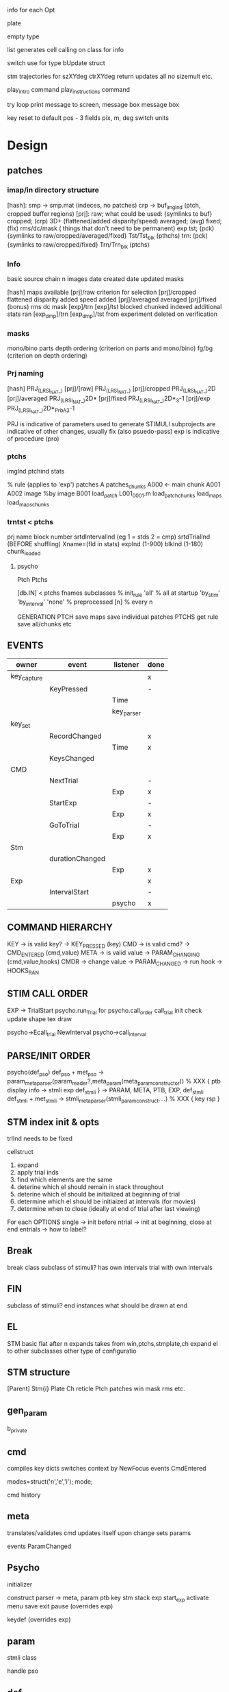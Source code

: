 info for each Opt

plate

empty type

list generates cell calling on class for info

switch use for type
bUpdate struct

stm trajectories for szXYdeg ctrXYdeg
return updates all
no sizemult etc.

play_intro command
play_instructions command

try loop
    print message to screen, message box
    message box

key reset to default
pos - 3 fields pix, m, deg
        switch units

* Design
** patches
*** imap/in directory structure
[hash]:
    smp -> smp.mat (indeces, no patches)
    crp -> buf_img_ind (ptch, cropped buffer regions)
[prj]:
    raw;
        what could be used: {symlinks to buf}
    cropped; (crp)
        3D+ (flattened/added disparity/speed)
    averaged; (avg)
    fixed; (fix)
        rms/dc/mask ( things that don't need to be permanent)
        exp
        tst; (pck)
        {symlinks to raw/cropped/averaged/fixed}
            Tst/Tst_blk (pthchs)
        trn: (pck)
            {symlinks to raw/cropped/fixed}
            Trn/Trn_blk (ptchs)
*** Info
basic
    source chain
    n images
    date created
    date updated
    masks

[hash]
    maps available
[prj]/raw
    criterion for selection
[prj]/cropped
    flattened
    disparity added
    speed added
[prj]/averaged
    averaged
[prj]/fixed (bonus)
    rms
    dc
    mask
[exp]/trn
[exp]/tst
    blocked
    chunked
    indexed
    additional stats ran
[exp_dmp]/trn
[exp_dmp]/tst
    from experiment
    deleted on verification

*** masks
mono/bino
parts
depth ordering (criterion on parts and mono/bino)
fg/bg (criterion on depth ordering)

*** Prj naming
[hash]           PRJ_(LRSI_NAT_)
[prj]/[raw]      PRJ_(LRSI_NAT_)
[prj]/cropped    PRJ_(LRSI_NAT_)2D
[prj]/averaged   PRJ_(LRSI_NAT_)2D*
[prj]/fixed      PRJ_(LRSI_NAT_)2D*_3-1
[prj]/exp        PRJ_(LRSI_NAT_)2D*_PrbA_3-1

PRJ is indicative of parameters used to generate STIMULI
subprojects are indicative of other changes, usually fix (also psuedo-pass)
exp is indicative of procedure (pro)
*** ptchs
imgInd
ptchind
stats

% rule (applies to 'exp')
    patches
        A
    patches_chunks
        A000 <- main chunk
        A001
        A002
    image %by image
        B001
    load_patch
        L001_0001.m
    load_patch_chunks
    load_maps
    load_maps_chunks
*** trntst < ptchs
prj name
block number
srtdIntervalInd (eg 1 = stds 2 = cmp)
srtdTrialInd    (BEFORE shuffling)
Xname=(fld in stats)
expInd (1-900)
blkInd (1-180)
chunk_loaded
**** psycho
    Ptch
    Ptchs
   

[db.IN] < ptchs
    fnames
    subclasses
% init_rule
    'all'         % all at startup
    'by_stim'
    'by_interval'
    'none'        % preprocessed
    [n]           % every n

GENERATION
    PTCH
        save maps
        save individual patches
    PTCHS
        get rule
        save all/chunks etc

** EVENTS
| owner       | event           | listener   | done |
|-------------+-----------------+------------+------|
| key_capture |                 |            | x    |
|             | KeyPressed      |            | -    |
|             |                 | Time       |      |
|             |                 | key_parser |      |
| key_set     |                 |            |      |
|             | RecordChanged   |            | x    |
|             |                 | Time       | x    |
|             | KeysChanged     |            |      |
| CMD         |                 |            |      |
|             | NextTrial       |            | -    |
|             |                 | Exp        | x    |
|             | StartExp        |            | -    |
|             |                 | Exp        | x    |
|             | GoToTrial       |            | -    |
|             |                 | Exp        | x    |
| Stm         |                 |            |      |
|             | durationChanged |            |      |
|             |                 | Exp        | x    |
| Exp         |                 |            | x    |
|             | IntervalStart   |            | -    |
|             |                 | psycho     | x    |
** COMMAND HIERARCHY
KEY  -> is valid key?           ->  KEY_PRESSED    (key)
CMD  -> is valid cmd?           ->  CMD_ENTERED    (cmd,value)
META -> is valid value          ->  PARAM_CHANGING (cmd,value,hooks)
CMDR -> change value -> PARAM_CHANGED
     -> run hook     -> HOOKS_RAN

** STIM CALL ORDER
EXP -> TrialStart
psycho.run_Trial
    for psycho.call_order
        call_trial
            init
            check
            update
                shape
                tex
            draw


    psycho->Ecall_trial
NewInterval
    psycho->call_interval
** PARSE/INIT ORDER
psycho(def_pso)
    def_pso + met_pso -> param_meta_parser(param_reader?,meta_param(meta_param_constructor)) % XXX
    {    ptb
            display info -> stmli
         exp
            def_stmli
    } -> PARAM, META, PTB, EXP, def_stmli
    def_stmli + met_stmli -> stmli_meta_parser(stmli_param_construct....) % XXX
    {    key
         rsp
    }

** STM index init & opts
trlInd needs to be fixed


cellstruct
1. expand
2. apply trial inds
3. find which elements are the same
4. deterine which el should remain in stack throughout
5. deterine which el should be initialized at beginning of trial
6. determine which el should be initiaized at intervals (for movies)
7. determine when to close (ideally at end of trial after last viewing)

For each OPTIONS
    single -> init before
    ntrial -> init at beginning, close at end
    entrials -> how to label?

** Break
break class
subclass of stimuli?
has own intervals
trial with own intervals
** FIN
subclass of stimuli?
end instances
what should be drawn at end
** EL
STM basic
    flat after n
    expands takes from win,ptchs,stmplate,ch
expand el to other subclasses
    other type of configuratio
** STM structure
[Parent]
    Stm{i}
        Plate
        Ch
            reticle
        Ptch
            patches
                win
                mask
                rms etc.

** gen_param
b_private
** cmd
compiles key dicts
switches context by
    NewFocus
events
    CmdEntered

modes=struct('n','e','i');
mode;

cmd history

** meta
    translates/validates cmd
    updates itself upon change
    sets params

events
    ParamChanged
** Psycho
initializer

construct
    parser -> meta, param
    ptb
    key
    stm
    stack
    exp
start_exp
activate menu
save
exit
pause (overrides exp)

keydef (overrides exp)

** param
stmli class

handle pso
** def
PSO
PRJ_(LRSI_NAT_)2D*_PrbA_3-1_hostname

PRO
3-1 defined here
#PRJ_(LRSI_NAT_)2D*_PrbA defined here
#TODO 0th interval defaults to limited by default
nInterval & ntrl determined from patches
#(empty), -,all are same thing


*** parts
**** rsp
FC
Adj
**** key
normal
***** key_parts
select
limited

flags

FC_NF
FC_LR
FC_UD
FC_LRUD
FC_NF

(Needs anchor 1 (anchor 2))
Adj_All
Adj_NF_CART
Adj_NF_C
Adj_NF_anchor
Adj_NF_naive
Adj_NF_naive
**** rest
standardCountdown
***** rest_parts
bg
bgPlate
bgPlateCh
bgPlateChCountdown

**** fin
**** intro
**** instr
**** bg < el
**** plate < el
**** counter < el
**** ch < el
** Handle
all isa
list subclasses
* TODO
v.1
backdrop in stmli?
where to describe subprojects?
** PRIORITY
ptchs/patches
    win
duration
    0 num -1
stm index
    n
stm call order
stack
psycho events
** META
parse self option
groups
expands by field
    {stm,  nStm; ... % dim 1
     ptch, ntrl; ...  % dim 2
     pthc, ninterval} %dim3
Trial based
    bg
    plate
interval based
    stm

nTrl nIntrvl
1x1 - applies to all intervals and trials
    BG
    plate
nTrl x 1 - all intervals, applied differnetly to trials
1 X nIntrvl - all trials, applied differently to intervals
[] - does not apply

*** to add

Ptch
    loadEvery
    indTrial


udIShapeInd          % [nTrl nIntervl] XXX need to init/expand
udITexInd            % [nTrl nIntervl] XXX need to init/expand

udTShapeInd          % [nTrl] XXX need to init/expand
udTTexInd            % [nTrl] XXX need to init/expand


key
    *tilde*
    base_keymap
        Q exit
        menu
    interval_keymaps
    rsp_keymap
    break_keymap
    instr_keymap
    intro_keymap
    blank_keymap
    brecord_keysets
** Other
trlSeen % XXX first flip
timing % XXX starts with flip & ends with key press
GetSec

bviewed
move to next unviewed
move to beginning
move to end
Exp internal and trialOrder/interval trial index
    external is only viewable by exp
Timer
key_parse/CMD? subscribe to exp newInterval
key_parse/CMD? response
rsp is last interval with duration -1
    specific keymap with next interval
    adjust just has last interval
if only 1 stm, select it
* MILESTONES
** v.1
time
counters
parsing
trials
stack
keys
stm
no patches
backdrop
** v.2
patches
quit prompt
rests (subset of stmli)?
selected
help
end

switching between repetitions
*** Info

title top left
selected is also displayed top/below stim
locked is grayed out
**** message
listens to psycho for messages
Press '?' for help
location - bottom left
**** indexCounter
follows internal
**** trialCounter
follows external
type
location - bottom right
**** selected
location
**** flag
type
location
*** Test Keys
**** Menu
***** primary
pause Cz
redraw_interval r
redraw_trial R
play P
view v_
change c_
go [num]g
prompt :
\] escape
/ find

n('j')   = 'down';
n('k')   = 'up';
n('l')   = 'right';

next n
previous p

***** Secondary
hide_view v
rsp r
stm s
1. select mode
    left
    right
    up
    down
    enter
2. whole stim mode
    swap_plane_trial p

    view v
    change c
        patch
        ch
        mask
        win
sort o
trial
interval
shuffle_interval
shuffle_trial
stat
plate p
ptb   P
exp e
counter c
break b
instr
intro
break
blank
flag
bg
** v.3
*** prompt
emacs
height
    increment
    quarter
    fullscreen
**** commands
testmode 1
reset_experiment
reset_flag
reset_params
qw _
q!
qw! _
$matlab command
$$shell command

*** E
** v.4
prompt
emacs keys
basic prompt commands
** v.5
nested param & meta
multilpe stim
brackets for selected stim
* Move
stride - overlap between pixels

pseudopass  % mixed stds and cmp
partialpass % only some

** Aliases
anything with a long name
- projects
- instances
- patch sets

definition file
associated project
** Definition files
_expVariables
referenced in info
** sharable python
__init__.py -> pycache
io.py
setuptools
